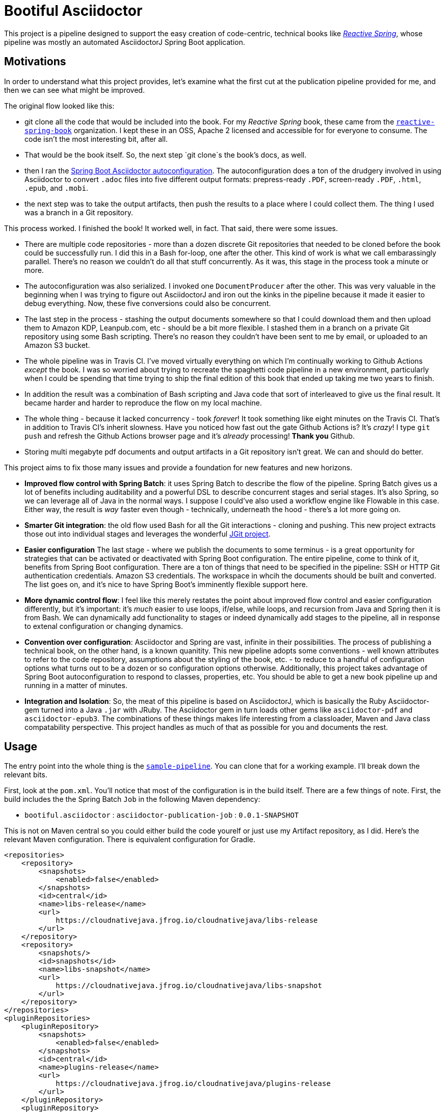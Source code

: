 = Bootiful Asciidoctor


This project is a pipeline designed to support the easy creation of code-centric, technical books like http://ReactiveSpring.io[_Reactive Spring_], whose pipeline was mostly an automated AsciidoctorJ Spring Boot application.

== Motivations

In order to understand what this project provides, let's examine what the first cut at the publication pipeline provided for me, and then we can see what might be improved.

The original flow looked like this:

 * git clone all the code that would be included into the book. For my _Reactive Spring_ book, these came from the http://github.com/reactive-spring-book[`reactive-spring-book`] organization. I kept these in an OSS, Apache 2 licensed and accessible for for everyone to consume. The code isn't the most interesting bit, after all.
 * That would be the book itself. So, the next step `git clone`s the book's docs, as well.
 * then I ran the https://github.com/bootiful-asciidoctor/asciidoctor-autoconfiguration[Spring Boot Asciidoctor autoconfiguration]. The autoconfiguration does a ton of the drudgery involved in using Asciidoctor to convert `.adoc` files into five different output formats: prepress-ready `.PDF`, screen-ready `.PDF`, `.html`, `.epub`, and `.mobi`.
 * the next step was to take the output artifacts, then push the results to a place where I could collect them. The thing I used was a branch in a Git repository.

This process worked. I finished the book! It worked well, in fact. That said, there were some issues.

* There are multiple code repositories - more than a dozen discrete Git repositories that needed to be cloned before the book could be successfully run. I did this in a Bash for-loop, one after the other. This kind of work is what we call embarassingly parallel. There's no reason we couldn't do all that stuff concurrently. As it was, this stage in the process took a minute or more.
* The autoconfiguration was also serialized. I invoked one `DocumentProducer` after the other. This was very valuable in the beginning when I was trying to figure out AsciidoctorJ and iron out the kinks in the pipeline because it made it easier to debug everything. Now, these five conversions could also be concurrent.
* The last step in the process - stashing the output documents somewhere so that I could download them and then upload them to Amazon KDP, Leanpub.com, etc - should be a bit more flexible. I stashed them in a branch on a private Git repository using some Bash scripting. There's no reason they couldn't have been sent to me by email, or uploaded to an Amazon S3 bucket.
* The whole pipeline was in Travis CI. I've moved virtually everything on which I'm continually working to Github Actions _except_ the book. I was so worried about trying to recreate the spaghetti code pipeline in a new environment, particularly when I could be spending that time trying to ship the final edition of this book that ended up taking me two years to finish.
* In addition the result was a combination of Bash scripting and Java code that sort of interleaved to give us the final result. It became harder and harder to reproduce the flow on my local machine.
* The whole thing - because it lacked concurrency - took _forever_! It took something like eight minutes on the Travis CI. That's in addition to Travis CI's inherit slowness. Have you noticed how fast out the gate Github Actions is? It's _crazy_! I type `git push` and refresh the Github Actions browser page and it's _already_ processing! **Thank you** Github.
* Storing multi megabyte pdf documents and output artifacts in a Git repository isn't great. We can and should do better.

This project aims to fix those many issues and provide a foundation for new features and new horizons.

* *Improved flow control with Spring Batch*: it uses Spring Batch to describe the flow of the pipeline. Spring Batch gives us a lot of benefits including auditability and a powerful DSL to describe concurrent stages and serial stages. It's also Spring, so we can leverage all of Java in the normal ways. I suppose I could've also used a workflow engine like Flowable in this case. Either way, the result is _way_ faster even though - technically, underneath the hood - there's a lot more going on.
* *Smarter Git integration*: the old flow used Bash for all the Git interactions - cloning and pushing. This new project extracts those out into individual stages and leverages the wonderful https://github.com/eclipse/jgit[JGit project].
* *Easier configuration* The last stage - where we publish the documents to some terminus - is a great opportunity for strategies that can be activated or deactivated with Spring Boot configuration. The entire pipeline, come to think of it, benefits from Spring Boot configuration. There are a ton of things that need to be specified in the pipeline: SSH or HTTP Git authentication credentials. Amazon S3 credentials. The workspace in whcih the documents should be built and converted. The list goes on, and it's nice to have Spring Boot's imminently flexible support here.
* *More dynamic control flow*: I feel like this merely restates the point about improved flow control and easier configuration differently, but it's important: it's _much_ easier to use loops, if/else, while loops, and recursion from Java and Spring then it is from Bash. We can dynamically add functionality to stages or indeed dynamically add stages to the pipeline, all in response to extenal configuration or changing dynamics.
* *Convention over configuration*: Asciidoctor and Spring are vast, infinite in their possibilities. The process of publishing a technical book, on the other hand, is a known quanitity. This new pipeline adopts some conventions - well known attributes to refer to the code repository, assumptions about the styling of the book, etc. - to reduce to a handful of configuration options what turns out to be a dozen or so configuration options otherwise. Additionally, this project takes advantage of Spring Boot autoconfiguration to respond to classes, properties, etc. You should be able to get a new book pipeline up and running in a matter of minutes.
* *Integration and Isolation*: So, the meat of this pipeline is based on AsciidoctorJ, which is basically the Ruby Asciidoctor-gem turned into a Java `.jar` with JRuby. The Asciidoctor gem in turn loads other gems like `asciidoctor-pdf` and `asciidoctor-epub3`. The combinations of these things makes life interesting from a classloader, Maven and Java class compatability perspective. This project handles as much of that as possible for you and documents the rest.

== Usage

The entry point into the whole thing is the  https://github.com/bootiful-asciidoctor/sample-pipeline[`sample-pipeline`]. You can clone that for a working example. I'll break down the relevant bits.

First, look at the `pom.xml`. You'll notice that most of the configuration is in the build itself. There are a few things of note. First, the build includes the the Spring Batch `Job` in the following Maven dependency:

*  `bootiful.asciidoctor`  : `asciidoctor-publication-job` : `0.0.1-SNAPSHOT`



This is not on Maven central so you could either build the code yourelf or just use my Artifact repository, as I did. Here's the relevant Maven configuration. There is equivalent configuration for Gradle.

[source,xml]
----

<repositories>
    <repository>
        <snapshots>
            <enabled>false</enabled>
        </snapshots>
        <id>central</id>
        <name>libs-release</name>
        <url>
            https://cloudnativejava.jfrog.io/cloudnativejava/libs-release
        </url>
    </repository>
    <repository>
        <snapshots/>
        <id>snapshots</id>
        <name>libs-snapshot</name>
        <url>
            https://cloudnativejava.jfrog.io/cloudnativejava/libs-snapshot
        </url>
    </repository>
</repositories>
<pluginRepositories>
    <pluginRepository>
        <snapshots>
            <enabled>false</enabled>
        </snapshots>
        <id>central</id>
        <name>plugins-release</name>
        <url>
            https://cloudnativejava.jfrog.io/cloudnativejava/plugins-release
        </url>
    </pluginRepository>
    <pluginRepository>
        <snapshots/>
        <id>snapshots</id>
        <name>plugins-snapshot</name>
        <url>
            https://cloudnativejava.jfrog.io/cloudnativejava/plugins-snapshot
        </url>
    </pluginRepository>
</pluginRepositories>
----

Also, there is some weirdness associated with the interaction between JRuby, AsciidoctorJ, JRuby loading JRuby gems, and the way Spring Boot packages `.jar` artifacts within other `.jar` in the Spring Boot Maven plugin. I had to tell Spring Boot's Maven plugin to not pack a few `.jar` artifacts in the same way as it does everything else.

[source,xml]
----
<plugin>
    <groupId>org.springframework.boot</groupId>
    <artifactId>spring-boot-maven-plugin</artifactId>
    <configuration>
        <requiresUnpack>
            <dependency>
                <groupId>org.jruby</groupId>
                <artifactId>jruby-complete</artifactId>
            </dependency>
            <dependency>
                <groupId>org.asciidoctor</groupId>
                <artifactId>asciidoctorj</artifactId>
            </dependency>
            <dependency>
                <groupId>org.asciidoctor</groupId>
                <artifactId>asciidoctorj-epub3</artifactId>
            </dependency>
            <dependency>
                <groupId>org.asciidoctor</groupId>
                <artifactId>asciidoctorj-pdf</artifactId>
            </dependency>
        </requiresUnpack>
    </configuration>
</plugin>
----
